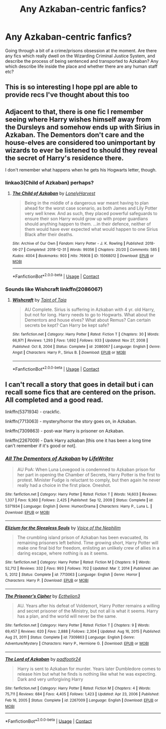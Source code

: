 #+TITLE: Any Azkaban-centric fanfics?

* Any Azkaban-centric fanfics?
:PROPERTIES:
:Author: Uglyboy2000
:Score: 15
:DateUnix: 1619194628.0
:DateShort: 2021-Apr-23
:FlairText: Discussion
:END:
Going through a bit of a crime/prisons obsession at the moment. Are there any fics which really dwell on the Wizarding Criminal Justice System, and describe the process of being sentenced and transported to Azkaban? Any which describe life inside the place and whether there are any human staff etc?


** This is so interesting I hope ppl are able to provide recs I've thought about this too
:PROPERTIES:
:Author: spookyshadowself
:Score: 4
:DateUnix: 1619202753.0
:DateShort: 2021-Apr-23
:END:


** Adjacent to that, there is one fic I remember seeing where Harry wishes himself away from the Dursleys and somehow ends up with Sirius in Azkaban. The Dementors don't care and the house-elves are considered too unimportant by wizards to ever be listened to should they reveal the secret of Harry's residence there.

I don't remember what happens when he gets his Hogwarts letter, though.
:PROPERTIES:
:Author: alvarkresh
:Score: 4
:DateUnix: 1619227506.0
:DateShort: 2021-Apr-24
:END:

*** linkao3(Child of Azkaban) perhaps?
:PROPERTIES:
:Author: redpxtato
:Score: 3
:DateUnix: 1619236101.0
:DateShort: 2021-Apr-24
:END:

**** [[https://archiveofourown.org/works/15068012][*/The Child of Azkaban/*]] by [[https://www.archiveofourown.org/users/LonelyHarvest/pseuds/LonelyHarvest][/LonelyHarvest/]]

#+begin_quote
  Being in the middle of a dangerous war meant having to plan ahead for the worst case scenario, as both James and Lily Potter very well knew. And as such, they placed powerful safeguards to ensure their son Harry would grow up with proper guardians should anything happen to them. ...in their defence, neither of them would have ever expected what would happen to one Sirius Black after their deaths.
#+end_quote

^{/Site/:} ^{Archive} ^{of} ^{Our} ^{Own} ^{*|*} ^{/Fandom/:} ^{Harry} ^{Potter} ^{-} ^{J.} ^{K.} ^{Rowling} ^{*|*} ^{/Published/:} ^{2018-06-27} ^{*|*} ^{/Completed/:} ^{2018-12-31} ^{*|*} ^{/Words/:} ^{99356} ^{*|*} ^{/Chapters/:} ^{20/20} ^{*|*} ^{/Comments/:} ^{585} ^{*|*} ^{/Kudos/:} ^{4004} ^{*|*} ^{/Bookmarks/:} ^{903} ^{*|*} ^{/Hits/:} ^{76908} ^{*|*} ^{/ID/:} ^{15068012} ^{*|*} ^{/Download/:} ^{[[https://archiveofourown.org/downloads/15068012/The%20Child%20of%20Azkaban.epub?updated_at=1617401640][EPUB]]} ^{or} ^{[[https://archiveofourown.org/downloads/15068012/The%20Child%20of%20Azkaban.mobi?updated_at=1617401640][MOBI]]}

--------------

*FanfictionBot*^{2.0.0-beta} | [[https://github.com/FanfictionBot/reddit-ffn-bot/wiki/Usage][Usage]] | [[https://www.reddit.com/message/compose?to=tusing][Contact]]
:PROPERTIES:
:Author: FanfictionBot
:Score: 2
:DateUnix: 1619236134.0
:DateShort: 2021-Apr-24
:END:


*** Sounds like Wishcraft linkffn(2086067)
:PROPERTIES:
:Author: pjuice77
:Score: 2
:DateUnix: 1619343433.0
:DateShort: 2021-Apr-25
:END:

**** [[https://www.fanfiction.net/s/2086067/1/][*/Wishcraft/*]] by [[https://www.fanfiction.net/u/672426/Taint-of-Taia][/Taint of Taia/]]

#+begin_quote
  AU Complete. Sirius is suffering in Azkaban with 4 yr. old Harry, but not for long. Harry needs to go to Hogwarts. What about the Dementors and house elves? What about Remus? Can certain secrets be kept? Can Harry be kept safe?
#+end_quote

^{/Site/:} ^{fanfiction.net} ^{*|*} ^{/Category/:} ^{Harry} ^{Potter} ^{*|*} ^{/Rated/:} ^{Fiction} ^{T} ^{*|*} ^{/Chapters/:} ^{30} ^{*|*} ^{/Words/:} ^{66,971} ^{*|*} ^{/Reviews/:} ^{1,293} ^{*|*} ^{/Favs/:} ^{1,692} ^{*|*} ^{/Follows/:} ^{933} ^{*|*} ^{/Updated/:} ^{Nov} ^{27,} ^{2008} ^{*|*} ^{/Published/:} ^{Oct} ^{8,} ^{2004} ^{*|*} ^{/Status/:} ^{Complete} ^{*|*} ^{/id/:} ^{2086067} ^{*|*} ^{/Language/:} ^{English} ^{*|*} ^{/Genre/:} ^{Angst} ^{*|*} ^{/Characters/:} ^{Harry} ^{P.,} ^{Sirius} ^{B.} ^{*|*} ^{/Download/:} ^{[[http://www.ff2ebook.com/old/ffn-bot/index.php?id=2086067&source=ff&filetype=epub][EPUB]]} ^{or} ^{[[http://www.ff2ebook.com/old/ffn-bot/index.php?id=2086067&source=ff&filetype=mobi][MOBI]]}

--------------

*FanfictionBot*^{2.0.0-beta} | [[https://github.com/FanfictionBot/reddit-ffn-bot/wiki/Usage][Usage]] | [[https://www.reddit.com/message/compose?to=tusing][Contact]]
:PROPERTIES:
:Author: FanfictionBot
:Score: 1
:DateUnix: 1619343454.0
:DateShort: 2021-Apr-25
:END:


** I can't recall a story that goes in detail but i can recall some fics that are centered on the prison. All completed and a good read.

linkffn(5371934) - crackfic.

linkffn(7713063) - mystery/horror the story goes on, in Azkaban.

linkffn(7309863) - post-war Harry is prisoner on Azkaban.

linkffn(2267009) - Dark Harry azkaban [this one it has been a long time can't remember if it's good or not].
:PROPERTIES:
:Author: mrcaster
:Score: 4
:DateUnix: 1619207846.0
:DateShort: 2021-Apr-24
:END:

*** [[https://www.fanfiction.net/s/5371934/1/][*/All The Dementors of Azkaban/*]] by [[https://www.fanfiction.net/u/592387/LifeWriter][/LifeWriter/]]

#+begin_quote
  AU PoA: When Luna Lovegood is condemned to Azkaban prison for her part in opening the Chamber of Secrets, Harry Potter is the first to protest. Minister Fudge is reluctant to comply, but then again he never really had a choice in the first place. Oneshot.
#+end_quote

^{/Site/:} ^{fanfiction.net} ^{*|*} ^{/Category/:} ^{Harry} ^{Potter} ^{*|*} ^{/Rated/:} ^{Fiction} ^{T} ^{*|*} ^{/Words/:} ^{14,603} ^{*|*} ^{/Reviews/:} ^{1,337} ^{*|*} ^{/Favs/:} ^{9,360} ^{*|*} ^{/Follows/:} ^{2,425} ^{*|*} ^{/Published/:} ^{Sep} ^{12,} ^{2009} ^{*|*} ^{/Status/:} ^{Complete} ^{*|*} ^{/id/:} ^{5371934} ^{*|*} ^{/Language/:} ^{English} ^{*|*} ^{/Genre/:} ^{Humor/Drama} ^{*|*} ^{/Characters/:} ^{Harry} ^{P.,} ^{Luna} ^{L.} ^{*|*} ^{/Download/:} ^{[[http://www.ff2ebook.com/old/ffn-bot/index.php?id=5371934&source=ff&filetype=epub][EPUB]]} ^{or} ^{[[http://www.ff2ebook.com/old/ffn-bot/index.php?id=5371934&source=ff&filetype=mobi][MOBI]]}

--------------

[[https://www.fanfiction.net/s/7713063/1/][*/Elizium for the Sleepless Souls/*]] by [[https://www.fanfiction.net/u/1508866/Voice-of-the-Nephilim][/Voice of the Nephilim/]]

#+begin_quote
  The crumbling island prison of Azkaban has been evacuated, its remaining prisoners left behind. Time growing short, Harry Potter will make one final bid for freedom, enlisting an unlikely crew of allies in a daring escape, where nothing is as it seems.
#+end_quote

^{/Site/:} ^{fanfiction.net} ^{*|*} ^{/Category/:} ^{Harry} ^{Potter} ^{*|*} ^{/Rated/:} ^{Fiction} ^{M} ^{*|*} ^{/Chapters/:} ^{9} ^{*|*} ^{/Words/:} ^{52,712} ^{*|*} ^{/Reviews/:} ^{332} ^{*|*} ^{/Favs/:} ^{993} ^{*|*} ^{/Follows/:} ^{702} ^{*|*} ^{/Updated/:} ^{Mar} ^{7,} ^{2014} ^{*|*} ^{/Published/:} ^{Jan} ^{5,} ^{2012} ^{*|*} ^{/Status/:} ^{Complete} ^{*|*} ^{/id/:} ^{7713063} ^{*|*} ^{/Language/:} ^{English} ^{*|*} ^{/Genre/:} ^{Horror} ^{*|*} ^{/Characters/:} ^{Harry} ^{P.} ^{*|*} ^{/Download/:} ^{[[http://www.ff2ebook.com/old/ffn-bot/index.php?id=7713063&source=ff&filetype=epub][EPUB]]} ^{or} ^{[[http://www.ff2ebook.com/old/ffn-bot/index.php?id=7713063&source=ff&filetype=mobi][MOBI]]}

--------------

[[https://www.fanfiction.net/s/7309863/1/][*/The Prisoner's Cipher/*]] by [[https://www.fanfiction.net/u/1007770/Ecthelion3][/Ecthelion3/]]

#+begin_quote
  AU. Years after his defeat of Voldemort, Harry Potter remains a willing and secret prisoner of the Ministry, but not all is what it seems. Harry has a plan, and the world will never be the same.
#+end_quote

^{/Site/:} ^{fanfiction.net} ^{*|*} ^{/Category/:} ^{Harry} ^{Potter} ^{*|*} ^{/Rated/:} ^{Fiction} ^{T} ^{*|*} ^{/Chapters/:} ^{9} ^{*|*} ^{/Words/:} ^{69,457} ^{*|*} ^{/Reviews/:} ^{620} ^{*|*} ^{/Favs/:} ^{2,888} ^{*|*} ^{/Follows/:} ^{2,304} ^{*|*} ^{/Updated/:} ^{Aug} ^{16,} ^{2015} ^{*|*} ^{/Published/:} ^{Aug} ^{21,} ^{2011} ^{*|*} ^{/Status/:} ^{Complete} ^{*|*} ^{/id/:} ^{7309863} ^{*|*} ^{/Language/:} ^{English} ^{*|*} ^{/Genre/:} ^{Adventure/Mystery} ^{*|*} ^{/Characters/:} ^{Harry} ^{P.,} ^{Hermione} ^{G.} ^{*|*} ^{/Download/:} ^{[[http://www.ff2ebook.com/old/ffn-bot/index.php?id=7309863&source=ff&filetype=epub][EPUB]]} ^{or} ^{[[http://www.ff2ebook.com/old/ffn-bot/index.php?id=7309863&source=ff&filetype=mobi][MOBI]]}

--------------

[[https://www.fanfiction.net/s/2267009/1/][*/The Lord of Azkaban/*]] by [[https://www.fanfiction.net/u/409523/padfootjr24][/padfootjr24/]]

#+begin_quote
  Harry is sent to Azkaban for murder. Years later Dumbledore comes to release him but what he finds is nothing like what he was expecting. Dark and very unforgiving Harry
#+end_quote

^{/Site/:} ^{fanfiction.net} ^{*|*} ^{/Category/:} ^{Harry} ^{Potter} ^{*|*} ^{/Rated/:} ^{Fiction} ^{M} ^{*|*} ^{/Chapters/:} ^{4} ^{*|*} ^{/Words/:} ^{75,711} ^{*|*} ^{/Reviews/:} ^{684} ^{*|*} ^{/Favs/:} ^{4,405} ^{*|*} ^{/Follows/:} ^{1,423} ^{*|*} ^{/Updated/:} ^{Apr} ^{23,} ^{2006} ^{*|*} ^{/Published/:} ^{Feb} ^{16,} ^{2005} ^{*|*} ^{/Status/:} ^{Complete} ^{*|*} ^{/id/:} ^{2267009} ^{*|*} ^{/Language/:} ^{English} ^{*|*} ^{/Download/:} ^{[[http://www.ff2ebook.com/old/ffn-bot/index.php?id=2267009&source=ff&filetype=epub][EPUB]]} ^{or} ^{[[http://www.ff2ebook.com/old/ffn-bot/index.php?id=2267009&source=ff&filetype=mobi][MOBI]]}

--------------

*FanfictionBot*^{2.0.0-beta} | [[https://github.com/FanfictionBot/reddit-ffn-bot/wiki/Usage][Usage]] | [[https://www.reddit.com/message/compose?to=tusing][Contact]]
:PROPERTIES:
:Author: FanfictionBot
:Score: 2
:DateUnix: 1619207881.0
:DateShort: 2021-Apr-24
:END:
